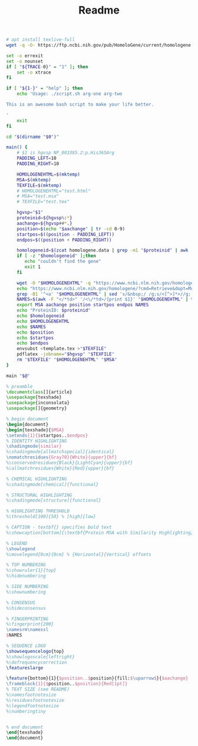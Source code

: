 #+title: Readme


#+BEGIN_SRC sh :tangle INSTALL.sh :comments both :shebang "#!/bin/sh"
# apt install texlive-full
wget -q -O- https://ftp.ncbi.nih.gov/pub/HomoloGene/current/homologene.data | gzip -c > homologene.data
#+END_SRC


#+BEGIN_SRC sh :tangle var2texshade.sh :comments both :shebang "#!/bin/sh"
set -o errexit
set -o nounset
if [ "${TRACE-0}" = "1" ]; then
    set -o xtrace
fi

if [ "${1-}" = "help" ]; then
    echo 'Usage: ./script.sh arg-one arg-two

This is an awesome bash script to make your life better.

'
    exit
fi

cd "$(dirname "$0")"

main() {
    # $1 is hgvsp NP_003385.2:p.His365Arg
    PADDING_LEFT=10
    PADDING_RIGHT=10

    HOMOLOGENEHTML=$(mktemp)
    MSA=$(mktemp)
    TEXFILE=$(mktemp)
    # HOMOLOGENEHTML="test.html"
    # MSA="test.msa"
    # TEXFILE="test.tex"

    hgvsp="$1"
    proteinid=${hgvsp%:*}
    aachange=${hgvsp##*.}
    position=$(echo "$aachange" | tr -cd 0-9)
    startpos=$((position - PADDING_LEFT))
    endpos=$((position + PADDING_RIGHT))

    homologeneid=$(zcat homologene.data | grep -m1 "$proteinid" | awk '{print $1}')
    if [ -z "$homologeneid" ];then
       echo "couldn't find the gene"
       exit 1
    fi

    wget -O "$HOMOLOGENEHTML" -q "https://www.ncbi.nlm.nih.gov/homologene/?cmd=Retrieve&dopt=MultipleAlignment&list_uids=$homologeneid"
    echo "https://www.ncbi.nlm.nih.gov/homologene/?cmd=Retrieve&dopt=MultipleAlignment&list_uids=$homologeneid"
    grep -B1 '^<a' "$HOMOLOGENEHTML" | sed 's/&nbsp;/ /g;s/<[^>]*>//g;' >"$MSA"
    NAMES=$(awk -F "</*td>" '/<\/*td>/{print $1}' "$HOMOLOGENEHTML" | tail -n +6 | sed 's/<[^>]*>//g' | paste - - - | awk '{sub("\\.", ". ", $3);printf "\\nameseq{%s}{%s}\n", NR, $3}')
    export MSA aachange position startpos endpos NAMES
    echo "ProteinID: $proteinid"
    echo $homologeneid
    echo $HOMOLOGENEHTML
    echo $NAMES
    echo $position
    echo $startpos
    echo $endpos
    envsubst <template.tex >"$TEXFILE"
    pdflatex -jobname="$hgvsp" "$TEXFILE"
    rm "$TEXFILE" "$HOMOLOGENEHTML" "$MSA"
}

main "$@"
#+END_SRC

#+BEGIN_SRC latex :tangle template.tex
% preamble
\documentclass[]{article}
\usepackage{texshade}
\usepackage{inconsolata}
\usepackage[]{geometry}

% begin document
\begin{document}
\begin{texshade}{$MSA}
\setends{1}{$startpos..$endpos}
% IDENTITY HIGHLIGHTING
\shadingmode{similar}
%\shadingmode[allmatchspecial]{identical}
\nomatchresidues{Gray70}{White}{upper}{bf}
%\conservedresidues{Black}{LightCyan}{upper}{bf}
%\allmatchresidues{White}{Red}{upper}{bf}

% CHEMICAL HIGHLIGHTING
%\shadingmode[chemical]{functional}

% STRUCTURAL HIGHLIGHTING
%\shadingmode[structure]{functional}

% HIGHLIGHTING THRESHOLD
%\threshold[100]{50} % [high]{low}

% CAPTION - textbf{} specifies bold text
%\showcaption[bottom]{\textbf{Protein MSA with Similarity Highlighting}}

% LEGEND
\showlegend
%\movelegend{0cm}{0cm} % {Horizontal}{Vertical} offsets

% TOP NUMBERING
%\showruler{1}{top}
%\hidenumbering

% SIDE NUMBERING
%\shownumbering

% CONSENSUS
%\hideconsensus

% FINGERPRINTING
%\fingerprint{200}
\namesrm\namessl
$NAMES

% SEQUENCE LOGO
\showsequencelogo{top}
%\showlogoscale{leftright}
%\dofrequencycorrection
\featureslarge

\feature{bottom}{1}{$position..$position}{fill:$\uparrow$}{$aachange}
\frameblock{1}{$position..$position}{Red[1pt]}
% TEXT SIZE (see README)
%\namesfootnotesize
%\residuesfootnotesize
%\legendfootnotesize
%\numberingtiny


% end document
\end{texshade}
\end{document}
#+END_SRC
